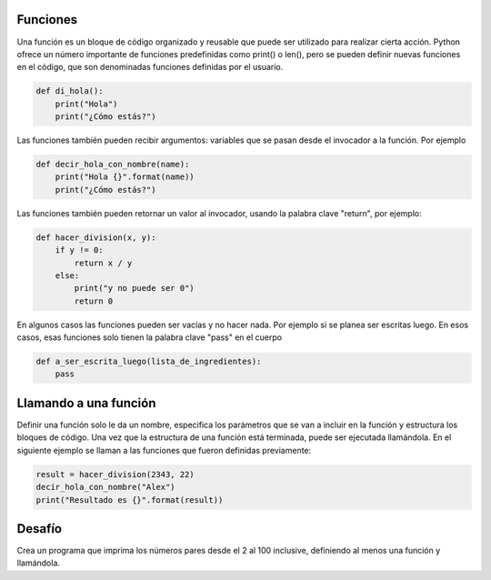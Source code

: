 Funciones
---------

Una función es un bloque de código organizado y reusable que puede ser utilizado para realizar cierta acción. Python ofrece un número importante de funciones predefinidas como print() o len(), pero se pueden definir nuevas funciones en el código, que son denominadas funciones definidas por el usuario.

.. sourcecode:: python

    def di_hola():
        print("Hola")
        print("¿Cómo estás?")

Las funciones también pueden recibir argumentos: variables que se pasan desde el invocador a la función. Por ejemplo

.. sourcecode:: python

    def decir_hola_con_nombre(name):
        print("Hola {}".format(name))
        print("¿Cómo estás?")

Las funciones también pueden retornar un valor al invocador, usando la palabra clave "return", por ejemplo:

.. sourcecode:: python

    def hacer_division(x, y):
        if y != 0:
            return x / y
        else:
            print("y no puede ser 0")
            return 0

En algunos casos las funciones pueden ser vacías y no hacer nada. Por ejemplo si se planea ser escritas luego. En esos casos, esas funciones solo tienen la palabra clave "pass" en el cuerpo

.. sourcecode:: python

    def a_ser_escrita_luego(lista_de_ingredientes):
        pass


Llamando a una función
----------------------
Definir una función solo le da un nombre, especifica los parámetros que se van a incluir en la función y estructura los bloques de código. Una vez que la estructura de una función está terminada, puede ser ejecutada llamándola. En el siguiente ejemplo se llaman a las funciones que fueron definidas previamente:

.. sourcecode:: python

    result = hacer_division(2343, 22)
    decir_hola_con_nombre("Alex")
    print("Resultado es {}".format(result))

Desafío
---------

Crea un programa que imprima los números pares desde el 2 al 100 inclusive, definiendo al menos una función y llamándola.
